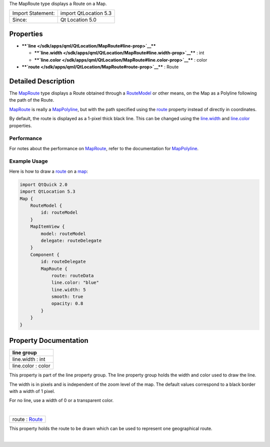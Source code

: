 The MapRoute type displays a Route on a Map.

+---------------------+-------------------------+
| Import Statement:   | import QtLocation 5.3   |
+---------------------+-------------------------+
| Since:              | Qt Location 5.0         |
+---------------------+-------------------------+

Properties
----------

-  ****`line </sdk/apps/qml/QtLocation/MapRoute#line-prop>`__****

   -  ****`line.width </sdk/apps/qml/QtLocation/MapRoute#line.width-prop>`__****
      : int
   -  ****`line.color </sdk/apps/qml/QtLocation/MapRoute#line.color-prop>`__****
      : color

-  ****`route </sdk/apps/qml/QtLocation/MapRoute#route-prop>`__**** :
   Route

Detailed Description
--------------------

The `MapRoute </sdk/apps/qml/QtLocation/MapRoute/>`__ type displays a
Route obtained through a
`RouteModel </sdk/apps/qml/QtLocation/RouteModel/>`__ or other means, on
the Map as a Polyline following the path of the Route.

`MapRoute </sdk/apps/qml/QtLocation/MapRoute/>`__ is really a
`MapPolyline </sdk/apps/qml/QtLocation/MapPolyline/>`__, but with the
path specified using the
`route </sdk/apps/qml/QtLocation/MapRoute#route-prop>`__ property
instead of directly in coordinates.

By default, the route is displayed as a 1-pixel thick black line. This
can be changed using the
`line.width </sdk/apps/qml/QtLocation/MapRoute#line.width-prop>`__ and
`line.color </sdk/apps/qml/QtLocation/MapRoute#line.color-prop>`__
properties.

Performance
~~~~~~~~~~~

For notes about the performance on
`MapRoute </sdk/apps/qml/QtLocation/MapRoute/>`__, refer to the
documentation for
`MapPolyline </sdk/apps/qml/QtLocation/MapPolyline/>`__.

Example Usage
~~~~~~~~~~~~~

Here is how to draw a `route </sdk/apps/qml/QtLocation/Route/>`__ on a
`map </sdk/apps/qml/QtLocation/Map/>`__:

.. code:: qml

    import QtQuick 2.0
    import QtLocation 5.3
    Map {
        RouteModel {
            id: routeModel
        }
        MapItemView {
            model: routeModel
            delegate: routeDelegate
        }
        Component {
            id: routeDelegate
            MapRoute {
                route: routeData
                line.color: "blue"
                line.width: 5
                smooth: true
                opacity: 0.8
            }
        }
    }

Property Documentation
----------------------

+--------------------------------------------------------------------------+
|        \ **line group**                                                  |
+==========================================================================+
|        \ line.width : int                                                |
+--------------------------------------------------------------------------+
|        \ line.color : color                                              |
+--------------------------------------------------------------------------+

This property is part of the line property group. The line property
group holds the width and color used to draw the line.

The width is in pixels and is independent of the zoom level of the map.
The default values correspond to a black border with a width of 1 pixel.

For no line, use a width of 0 or a transparent color.

| 

+--------------------------------------------------------------------------+
|        \ route : `Route </sdk/apps/qml/QtLocation/Route/>`__             |
+--------------------------------------------------------------------------+

This property holds the route to be drawn which can be used to represent
one geographical route.

| 
